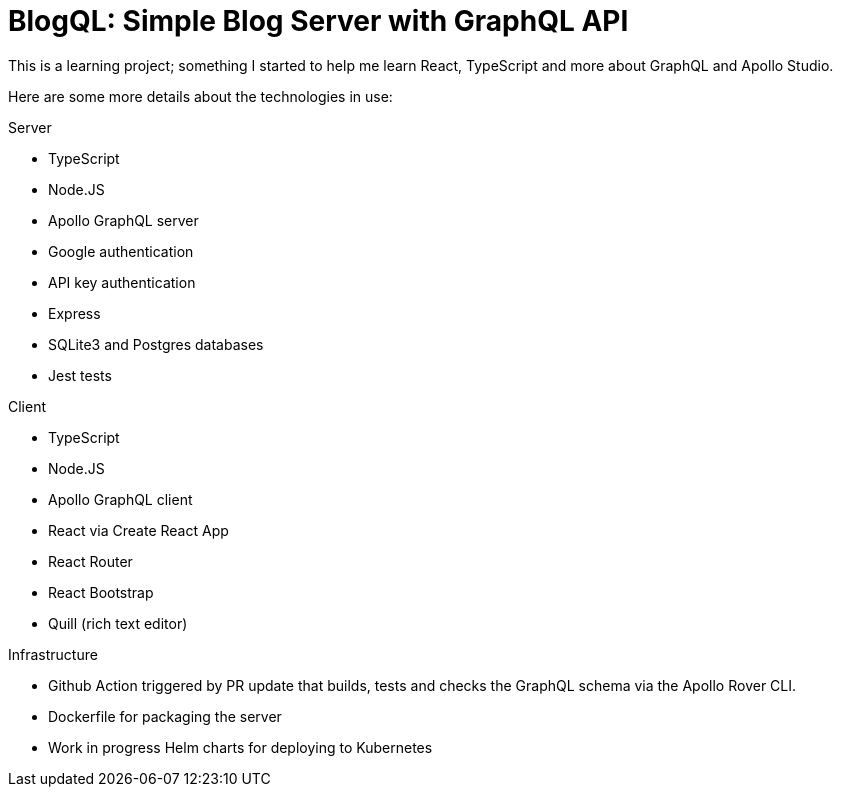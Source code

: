 = BlogQL: Simple Blog Server with GraphQL API

This is a learning project; something I started to help me learn React, TypeScript and more about GraphQL and Apollo Studio.

Here are some more details about the technologies in use:

Server

* TypeScript
* Node.JS
* Apollo GraphQL server
* Google authentication
* API key authentication
* Express
* SQLite3 and Postgres databases
* Jest tests

Client

* TypeScript
* Node.JS
* Apollo GraphQL client
* React via Create React App
* React Router
* React Bootstrap
* Quill (rich text editor)

Infrastructure

* Github Action triggered by PR update that builds, tests and checks the GraphQL schema via the Apollo Rover CLI.
* Dockerfile for packaging the server 
* Work in progress Helm charts for deploying to Kubernetes
